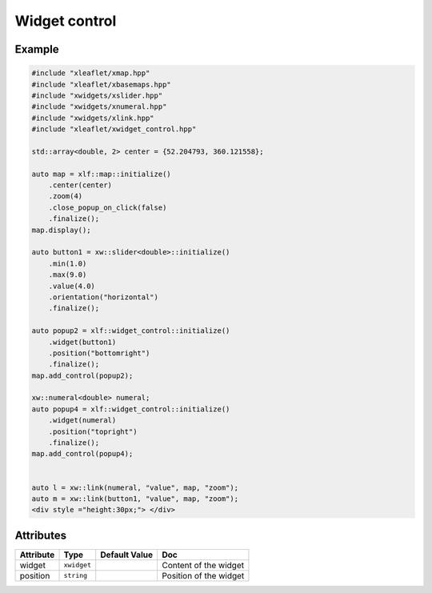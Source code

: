 .. Copyright (c) 2018, Johan Mabille, Sylvain Corlay, Wolf Vollprecht and Martin Renou

   Distributed under the terms of the BSD 3-Clause License.

   The full license is in the file LICENSE, distributed with this software.

.. raw:: html
    :file: embed_widgets/widget_control.html

Widget control
==============

Example
-------

.. code::

    #include "xleaflet/xmap.hpp"
    #include "xleaflet/xbasemaps.hpp"
    #include "xwidgets/xslider.hpp"
    #include "xwidgets/xnumeral.hpp"
    #include "xwidgets/xlink.hpp"
    #include "xleaflet/xwidget_control.hpp"

    std::array<double, 2> center = {52.204793, 360.121558};

    auto map = xlf::map::initialize()
        .center(center)
        .zoom(4)
        .close_popup_on_click(false)
        .finalize();
    map.display();

    auto button1 = xw::slider<double>::initialize()
        .min(1.0)
        .max(9.0)
        .value(4.0)
        .orientation("horizontal")
        .finalize();

    auto popup2 = xlf::widget_control::initialize()
        .widget(button1)
        .position("bottomright")
        .finalize();
    map.add_control(popup2);

    xw::numeral<double> numeral;
    auto popup4 = xlf::widget_control::initialize()
        .widget(numeral)
        .position("topright")
        .finalize();
    map.add_control(popup4);


    auto l = xw::link(numeral, "value", map, "zoom");
    auto m = xw::link(button1, "value", map, "zoom");
    <div style ="height:30px;"> </div>

.. raw:: html

    <script type="application/vnd.jupyter.widget-view+json">
    {
        "model_id": "2bb1b0a9cf0a4070945929030bc25053",
        "version_major": 2,
        "version_minor": 0
    }
    </script>
    <div style ="height:30px;"> </div>

Attributes
----------

=====================   =========================    =====================   ===
Attribute               Type                         Default Value           Doc
=====================   =========================    =====================   ===
widget                  ``xwidget``                                          Content of the widget
position                ``string``                                           Position of the widget
=====================   =========================    =====================   ===
